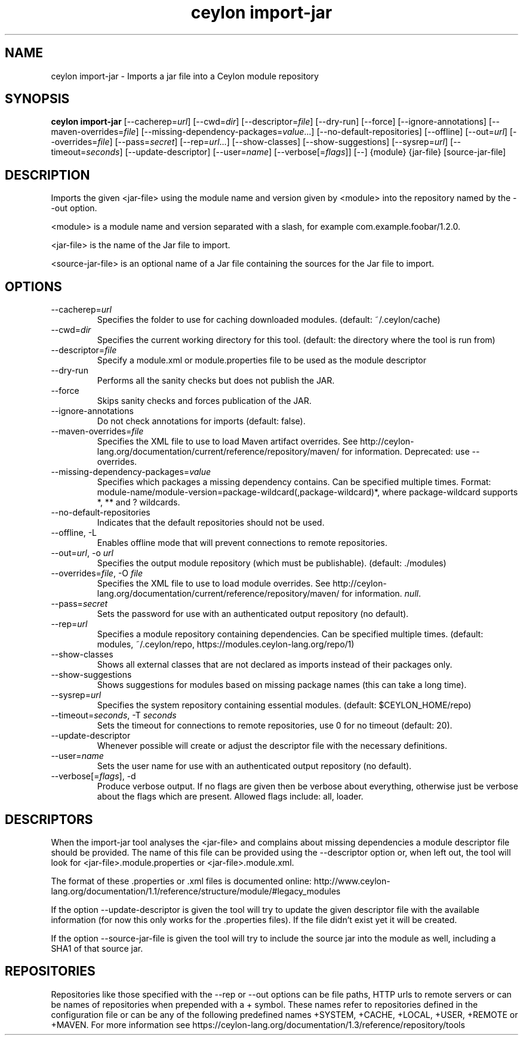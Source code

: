'\" -*- coding: us-ascii -*-
.if \n(.g .ds T< \\FC
.if \n(.g .ds T> \\F[\n[.fam]]
.de URL
\\$2 \(la\\$1\(ra\\$3
..
.if \n(.g .mso www.tmac
.TH "ceylon import-jar" 1 "18 August 2017" "" ""
.SH NAME
ceylon import-jar \- Imports a jar file into a Ceylon module repository
.SH SYNOPSIS
'nh
.fi
.ad l
\fBceylon import-jar\fR \kx
.if (\nx>(\n(.l/2)) .nr x (\n(.l/5)
'in \n(.iu+\nxu
[--cacherep=\fIurl\fR] [--cwd=\fIdir\fR] [--descriptor=\fIfile\fR] [--dry-run] [--force] [--ignore-annotations] [--maven-overrides=\fIfile\fR] [--missing-dependency-packages=\fIvalue\fR...] [--no-default-repositories] [--offline] [--out=\fIurl\fR] [--overrides=\fIfile\fR] [--pass=\fIsecret\fR] [--rep=\fIurl\fR...] [--show-classes] [--show-suggestions] [--sysrep=\fIurl\fR] [--timeout=\fIseconds\fR] [--update-descriptor] [--user=\fIname\fR] [--verbose[=\fIflags\fR]] [--] {module} {jar-file} [source-jar-file]
'in \n(.iu-\nxu
.ad b
'hy
.SH DESCRIPTION
Imports the given \*(T<<jar\-file>\*(T> using the module name and version given by \*(T<<module>\*(T> into the repository named by the \*(T<\-\-out\*(T> option.
.PP
\*(T<<module>\*(T> is a module name and version separated with a slash, for example \*(T<com.example.foobar/1.2.0\*(T>.
.PP
\*(T<<jar\-file>\*(T> is the name of the Jar file to import.
.PP
\*(T<<source\-jar\-file>\*(T> is an optional name of a Jar file containing the sources for the Jar file to import.
.SH OPTIONS
.TP 
--cacherep=\fIurl\fR
Specifies the folder to use for caching downloaded modules. (default: \*(T<~/.ceylon/cache\*(T>)
.TP 
--cwd=\fIdir\fR
Specifies the current working directory for this tool. (default: the directory where the tool is run from)
.TP 
--descriptor=\fIfile\fR
Specify a module.xml or module.properties file to be used as the module descriptor
.TP 
--dry-run
Performs all the sanity checks but does not publish the JAR.
.TP 
--force
Skips sanity checks and forces publication of the JAR.
.TP 
--ignore-annotations
Do not check annotations for imports (default: \*(T<false\*(T>).
.TP 
--maven-overrides=\fIfile\fR
Specifies the XML file to use to load Maven artifact overrides. See http://ceylon-lang.org/documentation/current/reference/repository/maven/ for information. Deprecated: use --overrides.
.TP 
--missing-dependency-packages=\fIvalue\fR
Specifies which packages a missing dependency contains. Can be specified multiple times. Format: \*(T<module\-name/module\-version=package\-wildcard(,package\-wildcard)*\*(T>, where \*(T<package\-wildcard\*(T> supports \*(T<*\*(T>, \*(T<**\*(T> and \*(T<?\*(T> wildcards.
.TP 
--no-default-repositories
Indicates that the default repositories should not be used.
.TP 
--offline, -L
Enables offline mode that will prevent connections to remote repositories.
.TP 
--out=\fIurl\fR, -o \fIurl\fR
Specifies the output module repository (which must be publishable). (default: \*(T<./modules\*(T>)
.TP 
--overrides=\fIfile\fR, -O \fIfile\fR
Specifies the XML file to use to load module overrides. See http://ceylon-lang.org/documentation/current/reference/repository/maven/ for information. \fInull\fR.
.TP 
--pass=\fIsecret\fR
Sets the password for use with an authenticated output repository (no default).
.TP 
--rep=\fIurl\fR
Specifies a module repository containing dependencies. Can be specified multiple times. (default: \*(T<modules\*(T>, \*(T<~/.ceylon/repo\*(T>, \*(T<https://modules.ceylon\-lang.org/repo/1\*(T>)
.TP 
--show-classes
Shows all external classes that are not declared as imports instead of their packages only.
.TP 
--show-suggestions
Shows suggestions for modules based on missing package names (this can take a long time).
.TP 
--sysrep=\fIurl\fR
Specifies the system repository containing essential modules. (default: \*(T<$CEYLON_HOME/repo\*(T>)
.TP 
--timeout=\fIseconds\fR, -T \fIseconds\fR
Sets the timeout for connections to remote repositories, use 0 for no timeout (default: 20).
.TP 
--update-descriptor
Whenever possible will create or adjust the descriptor file with the necessary definitions.
.TP 
--user=\fIname\fR
Sets the user name for use with an authenticated output repository (no default).
.TP 
--verbose[=\fIflags\fR], -d
Produce verbose output. If no \*(T<flags\*(T> are given then be verbose about everything, otherwise just be verbose about the flags which are present. Allowed flags include: \*(T<all\*(T>, \*(T<loader\*(T>.
.SH DESCRIPTORS
When the import-jar tool analyses the <jar-file> and complains about missing dependencies a module descriptor file should be provided. The name of this file can be provided using the \*(T<\-\-descriptor\*(T> option or, when left out, the tool will look for \*(T<<jar\-file>.module.properties\*(T> or \*(T<<jar\-file>.module.xml\*(T>. 
.PP
The format of these \*(T<.properties\*(T> or \*(T<.xml\*(T> files is documented online: http://www.ceylon-lang.org/documentation/1.1/reference/structure/module/#legacy_modules 
.PP
If the option \*(T<\-\-update\-descriptor\*(T> is given the tool will try to update the given descriptor file with the available information (for now this only works for the \*(T<.properties\*(T> files). If the file didn't exist yet it will be created.
.PP
If the option \*(T<\-\-source\-jar\-file\*(T> is given the tool will try to include the source jar into the module as well, including a SHA1 of that source jar.
.SH REPOSITORIES
Repositories like those specified with the \*(T<\-\-rep\*(T> or \*(T<\-\-out\*(T> options can be file paths, HTTP urls to remote servers or can be names of repositories when prepended with a \*(T<+\*(T> symbol. These names refer to repositories defined in the configuration file or can be any of the following predefined names \*(T<+SYSTEM\*(T>, \*(T<+CACHE\*(T>, \*(T<+LOCAL\*(T>, \*(T<+USER\*(T>, \*(T<+REMOTE\*(T> or \*(T<+MAVEN\*(T>. For more information see https://ceylon-lang.org/documentation/1.3/reference/repository/tools

